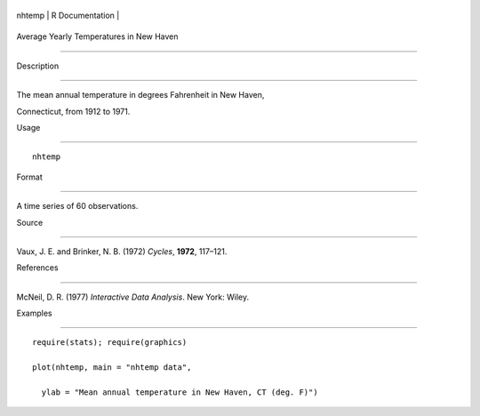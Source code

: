 +----------+-------------------+
| nhtemp   | R Documentation   |
+----------+-------------------+

Average Yearly Temperatures in New Haven
----------------------------------------

Description
~~~~~~~~~~~

The mean annual temperature in degrees Fahrenheit in New Haven,
Connecticut, from 1912 to 1971.

Usage
~~~~~

::

    nhtemp

Format
~~~~~~

A time series of 60 observations.

Source
~~~~~~

Vaux, J. E. and Brinker, N. B. (1972) *Cycles*, **1972**, 117–121.

References
~~~~~~~~~~

McNeil, D. R. (1977) *Interactive Data Analysis*. New York: Wiley.

Examples
~~~~~~~~

::

    require(stats); require(graphics)
    plot(nhtemp, main = "nhtemp data",
      ylab = "Mean annual temperature in New Haven, CT (deg. F)")
